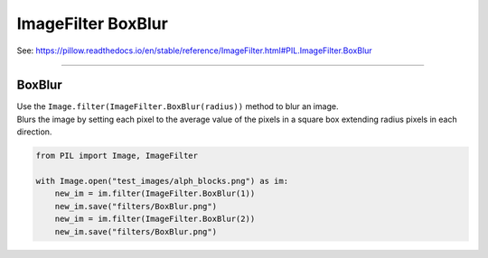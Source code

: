 ==========================
ImageFilter BoxBlur
==========================

| See: https://pillow.readthedocs.io/en/stable/reference/ImageFilter.html#PIL.ImageFilter.BoxBlur

----

BoxBlur
----------------------

| Use the ``Image.filter(ImageFilter.BoxBlur(radius))`` method to blur an image.
| Blurs the image by setting each pixel to the average value of the pixels in a square box extending radius pixels in each direction.

.. code-block:: python

    from PIL import Image, ImageFilter

    with Image.open("test_images/alph_blocks.png") as im:
        new_im = im.filter(ImageFilter.BoxBlur(1))
        new_im.save("filters/BoxBlur.png")
        new_im = im.filter(ImageFilter.BoxBlur(2))
        new_im.save("filters/BoxBlur.png")


.. image:: images/compare_BoxBlur.png
    :scale: 50%
    :align: center      

